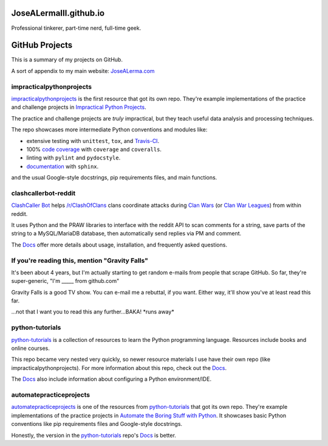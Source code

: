 JoseALermaIII.github.io
=======================
Professional tinkerer, part-time nerd, full-time geek.

GitHub Projects
===============

This is a summary of my projects on GitHub.

A sort of appendix to my main website: `JoseALerma.com`_

.. _JoseALerma.com: https://JoseALerma.com

impracticalpythonprojects
-------------------------

`impracticalpythonprojects`_ is the first resource that got its own repo. They're example
implementations of the practice and challenge projects in `Impractical Python Projects`_.

The practice and challenge projects are *truly* impractical, but they teach useful data analysis and processing techniques.

The repo showcases more intermediate Python conventions and modules like:

* extensive testing with ``unittest``, ``tox``, and `Travis-CI`_.
* 100% `code coverage`_ with ``coverage`` and ``coveralls``.
* linting with ``pylint`` and ``pydocstyle``.
* `documentation`_ with ``sphinx``.

and the usual Google-style docstrings, pip requirements files, and main functions.

.. _impracticalpythonprojects: https://github.com/JoseALermaIII/impracticalpythonprojects
.. _Impractical Python Projects: https://nostarch.com/impracticalpythonprojects
.. _Travis-CI: https://travis-ci.com/JoseALermaIII/impracticalpythonprojects
.. _code coverage: https://coveralls.io/github/JoseALermaIII/impracticalpythonprojects?branch=master
.. _documentation: https://josealermaiii.github.io/impracticalpythonprojects/

clashcallerbot-reddit
---------------------

`ClashCaller Bot`_ helps `/r/ClashOfClans <https://np.reddit.com/r/ClashOfClans>`_ clans coordinate attacks during
`Clan Wars <https://clashofclans.fandom.com/wiki/Clan_Wars>`_ (or `Clan War Leagues
<https://clashofclans.fandom.com/wiki/Clan_War_Leagues>`_) from within reddit.

It uses Python and the PRAW libraries to interface with the reddit API to scan comments for a string, save parts of
the string to a MySQL/MariaDB database, then automatically send replies via PM and comment.

The `Docs <https://josealermaiii.github.io/clashcallerbot-reddit/>`_ offer more details about usage, installation, and
frequently asked questions.

.. _ClashCaller Bot: https://github.com/JoseALermaIII/clashcallerbot-reddit

If you're reading this, mention "Gravity Falls"
-----------------------------------------------

It's been about 4 years, but I'm actually starting to get random e-mails from people that scrape GitHub. So far, they're 
super-generic, "I'm _____ from github.com"

Gravity Falls is a good TV show. You can e-mail me a rebuttal, if you want. Either way, it'll show you've at least read 
this far.

...not that I want you to read this any further...BAKA! \*runs away\*

python-tutorials
----------------

`python-tutorials`_ is a collection of resources to learn the Python programming language. Resources include books and
online courses.

This repo became very nested very quickly, so newer resource materials I use have their own repo (like impracticalpythonprojects).
For more information about this repo, check out the `Docs <https://josealermaiii.github.io/python-tutorials/>`_.

The `Docs <https://josealermaiii.github.io/python-tutorials/getting_started/installation.html>`_ also include information
about configuring a Python environment/IDE.

.. _python-tutorials: https://github.com/JoseALermaIII/python-tutorials

automatepracticeprojects
------------------------

`automatepracticeprojects`_ is one of the resources from `python-tutorials`_ that got its own repo. They're example implementations 
of the practice projects in `Automate the Boring Stuff with Python`_. It showcases basic Python conventions like pip 
requirements files and Google-style docstrings. 

Honestly, the version in the `python-tutorials`_ repo's 
`Docs <https://josealermaiii.github.io/python-tutorials/AutomateTheBoringStuff.html>`_ is better.

.. _Automate the Boring Stuff with Python: https://automatetheboringstuff.com/
